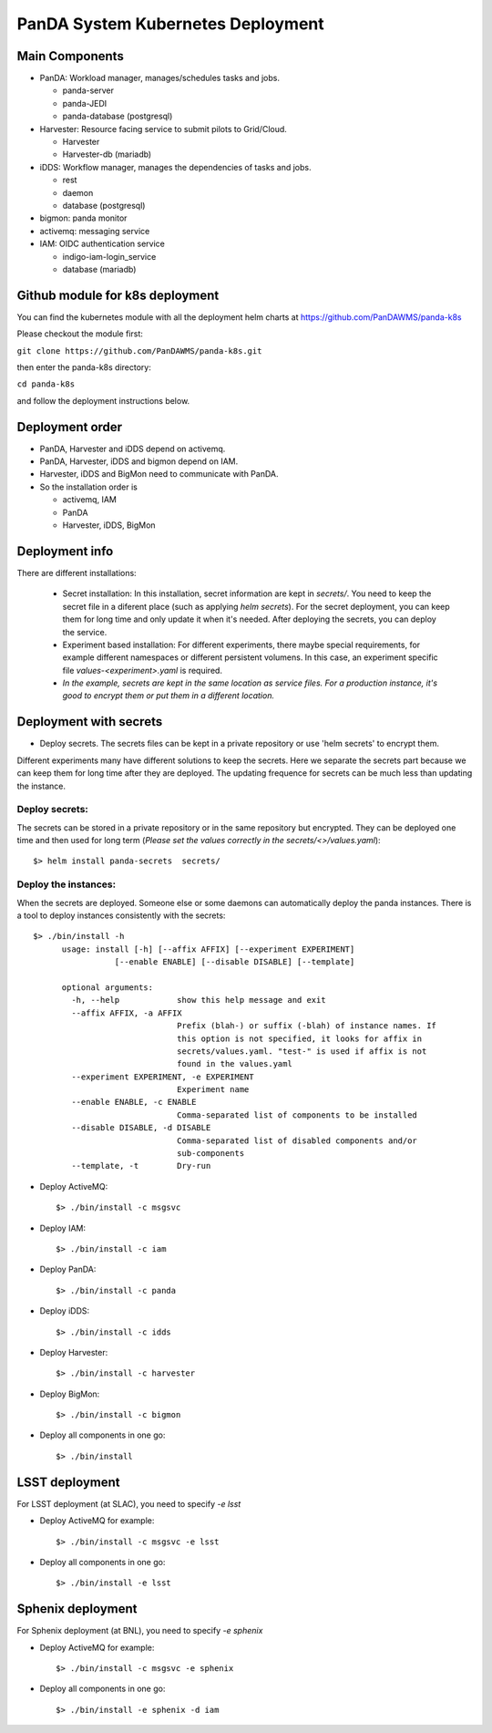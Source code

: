 PanDA System Kubernetes Deployment
===================================

Main Components
---------------
* PanDA: Workload manager, manages/schedules tasks and jobs.

  * panda-server
  * panda-JEDI
  * panda-database (postgresql)

* Harvester: Resource facing service to submit pilots to Grid/Cloud.

  * Harvester
  * Harvester-db (mariadb)

* iDDS: Workflow manager, manages the dependencies of tasks and jobs.

  * rest
  * daemon
  * database (postgresql)

* bigmon: panda monitor

* activemq: messaging service

* IAM: OIDC authentication service

  * indigo-iam-login_service
  * database (mariadb)

Github module for k8s deployment
---------------
You can find the kubernetes module with all the deployment helm charts at https://github.com/PanDAWMS/panda-k8s

Please checkout the module first:

``git clone https://github.com/PanDAWMS/panda-k8s.git``

then enter the panda-k8s directory:

``cd panda-k8s``

and follow the deployment instructions below.

Deployment order
-----------------
* PanDA, Harvester and iDDS depend on activemq.
* PanDA, Harvester, iDDS and bigmon depend on IAM.
* Harvester, iDDS and BigMon need to communicate with PanDA.
* So the installation order is

  * activemq, IAM
  * PanDA
  * Harvester, iDDS, BigMon

Deployment info
-----------------

There are different installations:

  * Secret installation: In this installation, secret information are kept in *secrets/*. You need to keep the secret file in a diferent place (such as applying *helm secrets*). For the secret deployment, you can keep them for long time and only update it when it's needed. After deploying the secrets, you can deploy the service.

  * Experiment based installation: For different experiments, there maybe special requirements, for example different namespaces or different persistent volumens. In this case, an experiment specific file *values-<experiment>.yaml* is required.

  * *In the example, secrets are kept in the same location as service files. For a production instance, it's good to encrypt them or put them in a different location.*

Deployment with secrets
------------------------

* Deploy secrets. The secrets files can be kept in a private repository or use 'helm secrets' to encrypt them.
Different experiments many have different solutions to keep the secrets. Here we separate the secrets part because
we can keep them for long time after they are deployed. The updating frequence for secrets can be much less
than updating the instance.

Deploy secrets:
+++++++++++++++

The secrets can be stored in a private repository or in the same repository but encrypted. They can be deployed
one time and then used for long term (*Please set the values correctly in the secrets/<>/values.yaml*)::

  $> helm install panda-secrets  secrets/

Deploy the instances:
+++++++++++++++++++++

When the secrets are deployed. Someone else or some daemons can automatically deploy the panda instances.
There is a tool to deploy instances consistently with the secrets::

  $> ./bin/install -h
        usage: install [-h] [--affix AFFIX] [--experiment EXPERIMENT]
                   [--enable ENABLE] [--disable DISABLE] [--template]

        optional arguments:
          -h, --help            show this help message and exit
          --affix AFFIX, -a AFFIX
                                Prefix (blah-) or suffix (-blah) of instance names. If
                                this option is not specified, it looks for affix in
                                secrets/values.yaml. "test-" is used if affix is not
                                found in the values.yaml
          --experiment EXPERIMENT, -e EXPERIMENT
                                Experiment name
          --enable ENABLE, -c ENABLE
                                Comma-separated list of components to be installed
          --disable DISABLE, -d DISABLE
                                Comma-separated list of disabled components and/or
                                sub-components
          --template, -t        Dry-run

* Deploy ActiveMQ::

  $> ./bin/install -c msgsvc

* Deploy IAM::

  $> ./bin/install -c iam

* Deploy PanDA::

  $> ./bin/install -c panda

* Deploy iDDS::

  $> ./bin/install -c idds

* Deploy Harvester::

  $> ./bin/install -c harvester

* Deploy BigMon::

  $> ./bin/install -c bigmon

* Deploy all components in one go::

  $> ./bin/install

LSST deployment
-----------------

For LSST deployment (at SLAC), you need to specify `-e lsst`

* Deploy ActiveMQ for example::

  $> ./bin/install -c msgsvc -e lsst

* Deploy all components in one go::

  $> ./bin/install -e lsst


Sphenix deployment
------------------

For Sphenix deployment (at BNL), you need to specify `-e sphenix`

* Deploy ActiveMQ for example::

  $> ./bin/install -c msgsvc -e sphenix

* Deploy all components in one go::

  $> ./bin/install -e sphenix -d iam
